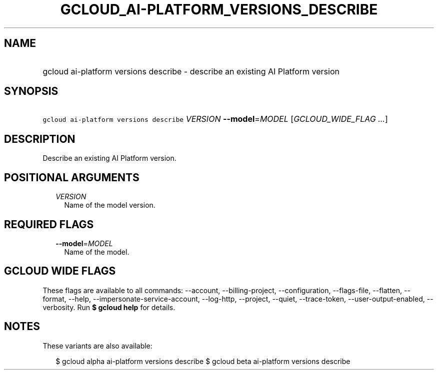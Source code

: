 
.TH "GCLOUD_AI\-PLATFORM_VERSIONS_DESCRIBE" 1



.SH "NAME"
.HP
gcloud ai\-platform versions describe \- describe an existing AI Platform version



.SH "SYNOPSIS"
.HP
\f5gcloud ai\-platform versions describe\fR \fIVERSION\fR \fB\-\-model\fR=\fIMODEL\fR [\fIGCLOUD_WIDE_FLAG\ ...\fR]



.SH "DESCRIPTION"

Describe an existing AI Platform version.



.SH "POSITIONAL ARGUMENTS"

.RS 2m
.TP 2m
\fIVERSION\fR
Name of the model version.


.RE
.sp

.SH "REQUIRED FLAGS"

.RS 2m
.TP 2m
\fB\-\-model\fR=\fIMODEL\fR
Name of the model.


.RE
.sp

.SH "GCLOUD WIDE FLAGS"

These flags are available to all commands: \-\-account, \-\-billing\-project,
\-\-configuration, \-\-flags\-file, \-\-flatten, \-\-format, \-\-help,
\-\-impersonate\-service\-account, \-\-log\-http, \-\-project, \-\-quiet,
\-\-trace\-token, \-\-user\-output\-enabled, \-\-verbosity. Run \fB$ gcloud
help\fR for details.



.SH "NOTES"

These variants are also available:

.RS 2m
$ gcloud alpha ai\-platform versions describe
$ gcloud beta ai\-platform versions describe
.RE

